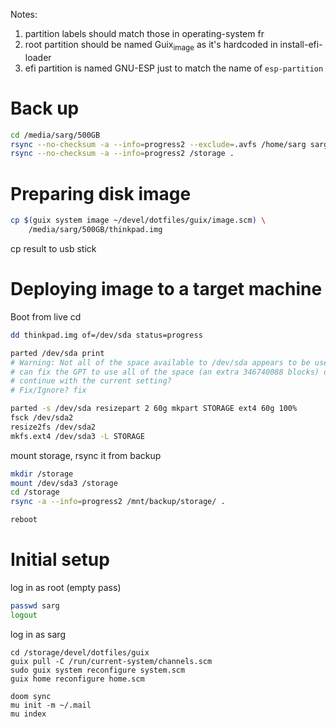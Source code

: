 #+PROPERTY: tangle bootstrap.sh
Notes:
1. partition labels should match those in operating-system fr
2. root partition should be named Guix_image as it's hardcoded in install-efi-loader
3. efi partition is named GNU-ESP just to match the name of =esp-partition=

* Back up
#+begin_src sh
cd /media/sarg/500GB
rsync --no-checksum -a --info=progress2 --exclude=.avfs /home/sarg sarg
rsync --no-checksum -a --info=progress2 /storage .
#+end_src

* Preparing disk image
#+begin_src sh
cp $(guix system image ~/devel/dotfiles/guix/image.scm) \
    /media/sarg/500GB/thinkpad.img
#+end_src

cp result to usb stick

* Deploying image to a target machine
Boot from live cd

#+begin_src sh
dd thinkpad.img of=/dev/sda status=progress

parted /dev/sda print
# Warning: Not all of the space available to /dev/sda appears to be used, you
# can fix the GPT to use all of the space (an extra 346740088 blocks) or
# continue with the current setting?
# Fix/Ignore? fix

parted -s /dev/sda resizepart 2 60g mkpart STORAGE ext4 60g 100%
fsck /dev/sda2
resize2fs /dev/sda2
mkfs.ext4 /dev/sda3 -L STORAGE
#+end_src

mount storage, rsync it from backup
#+begin_src sh
mkdir /storage
mount /dev/sda3 /storage
cd /storage
rsync -a --info=progress2 /mnt/backup/storage/ .
#+end_src

#+begin_src sh
reboot
#+end_src

* Initial setup
log in as root (empty pass)

#+begin_src sh
passwd sarg
logout
#+end_src

log in as sarg
#+begin_src shell
cd /storage/devel/dotfiles/guix
guix pull -C /run/current-system/channels.scm
sudo guix system reconfigure system.scm
guix home reconfigure home.scm

doom sync
mu init -m ~/.mail
mu index
#+end_src
